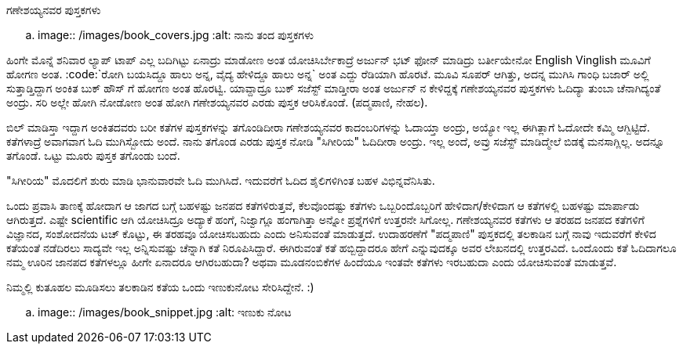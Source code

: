 ಗಣೇಶಯ್ಯನವರ ಪುಸ್ತಕಗಳು
####################

:slug: ganeshayyanavara-pustakagalu
:author: Aravinda VK
:date: 2012-10-16
:tags: ಕನ್ನಡ,ಪುಸ್ತಕ ಪರಿಚಯ,kannadablog
:summary: ಹಿಂಗೇ ಮೊನ್ನೆ ಶನಿವಾರ ಲ್ಯಾಪ್ ಟಾಪ್ ಎಲ್ಲ ಬದಿಗಿಟ್ಟು ಏನಾದ್ರು ಮಾಡೋಣ ಅಂತ ಯೋಚಿಸಿರ್ಬೇಕಾದ್ರೆ ಅರ್ಜುನ್ ಭಟ್ ಫೋನ್ ಮಾಡಿದ್ರು ಬರ್ತೀಯೇನೋ English Vinglish ಮೂವಿಗೆ ಹೋಗಣ ಅಂತ.


.. image:: /images/book_covers.jpg
   :alt: ನಾನು ತಂದ ಪುಸ್ತಕಗಳು


ಹಿಂಗೇ ಮೊನ್ನೆ ಶನಿವಾರ ಲ್ಯಾಪ್ ಟಾಪ್ ಎಲ್ಲ ಬದಿಗಿಟ್ಟು ಏನಾದ್ರು ಮಾಡೋಣ ಅಂತ ಯೋಚಿಸಿರ್ಬೇಕಾದ್ರೆ ಅರ್ಜುನ್ ಭಟ್ ಫೋನ್ ಮಾಡಿದ್ರು ಬರ್ತೀಯೇನೋ English Vinglish ಮೂವಿಗೆ ಹೋಗಣ ಅಂತ. :code:`ರೋಗಿ ಬಯಸಿದ್ದೂ ಹಾಲು ಅನ್ನ, ವೈದ್ಯ ಹೇಳಿದ್ದೂ ಹಾಲು ಅನ್ನ` ಅಂತ ಎದ್ದು ರೆಡಿಯಾಗಿ ಹೊರಟೆ. ಮೂವಿ ಸೂಪರ್ ಆಗಿತ್ತು, ಅದನ್ನ ಮುಗಿಸಿ ಗಾಂಧಿ ಬಜಾರ್ ಅಲ್ಲಿ ಸುತ್ತಾಡ್ತಿದ್ದಾಗ ಅಂಕಿತ ಬುಕ್ ಹೌಸ್ ಗೆ ಹೋಗಣ ಅಂತ ಹೊರಟ್ವಿ. ಯಾವ್ದಾದ್ರೂ ಬುಕ್ ಸಜೆಸ್ಟ್ ಮಾಡ್ತೀರಾ ಅಂತ ಅರ್ಜುನ್ ನ ಕೇಳಿದ್ದಕ್ಕೆ ಗಣೇಶಯ್ಯನವರ ಪುಸ್ತಕಗಳು ಓದಿದ್ಯಾ ತುಂಬಾ ಚೆನಾಗಿದ್ಯಂತೆ ಅಂದ್ರು. ಸರಿ ಅಲ್ಲೇ ಹೋಗಿ ನೋಡೋಣ ಅಂತ ಹೋಗಿ ಗಣೇಶಯ್ಯನವರ ಎರಡು ಪುಸ್ತಕ ಆರಿಸಿಕೊಂಡೆ. (ಪದ್ಮಪಾಣಿ, ನೇಹಲ). 

ಬಿಲ್ ಮಾಡಿಸ್ತಾ ಇದ್ದಾಗ ಅಂಕಿತದವರು ಬರೀ ಕತೆಗಳ ಪುಸ್ತಕಗಳನ್ನು ತಗೊಂಡಿದೀರಾ ಗಣೇಶಯ್ಯನವರ ಕಾದಂಬರಿಗಳನ್ನು ಓದಾಯ್ತಾ ಅಂದ್ರು, ಅಯ್ಯೋ ಇಲ್ಲ ಈಗಿತ್ಲಾಗೆ ಓದೋದೇ ಕಮ್ಮಿ ಆಗ್ಬಿಟ್ಟಿದೆ. ಕತೆಗಳಾದ್ರೆ ಅವಾಗವಾಗ ಓದಿ ಮುಗಿಸ್ಬೋದು ಅಂದೆ. ನಾನು ತಗೊಂಡ ಎರಡು ಪುಸ್ತಕ ನೋಡಿ "ಸಿಗೀರಿಯ" ಓದಿದೀರಾ ಅಂದ್ರು. ಇಲ್ಲ ಅಂದೆ, ಅವ್ರು ಸಜೆಸ್ಟ್ ಮಾಡಿದ್ಮೇಲೆ ಬಿಡಕ್ಕೆ ಮನಸಾಗ್ಲಿಲ್ಲ. ಅದನ್ನೂ ತಗೊಂಡೆ. ಒಟ್ಟು ಮೂರು ಪುಸ್ತಕ ತಗೊಂಡು ಬಂದೆ. 

"ಸಿಗೀರಿಯ" ಮೊದಲಿಗೆ ಶುರು ಮಾಡಿ ಭಾನುವಾರವೇ ಓದಿ ಮುಗಿಸಿದೆ. ಇದುವರೆಗೆ ಓದಿದ ಶೈಲಿಗಳಿಗಿಂತ ಬಹಳ ವಿಭಿನ್ನವೆನಿಸಿತು. 

ಒಂದು ಪ್ರವಾಸಿ ತಾಣಕ್ಕೆ ಹೋದಾಗ ಆ ಜಾಗದ ಬಗ್ಗೆ ಬಹಳಷ್ಟು ಜನಪದ ಕತೆಗಳಿರುತ್ತವೆ, ಕೆಲವೊಂದಷ್ಟು ಕತೆಗಳು ಒಬ್ಬರಿಂದೊಬ್ಬರಿಗೆ ಹೇಳಿದಾಗ/ಕೇಳಿದಾಗ ಆ ಕತೆಗಳಲ್ಲಿ ಬಹಳಷ್ಟು ಮಾರ್ಪಾಡು ಆಗಿರುತ್ತದೆ. ಎಷ್ಟೇ scientific ಆಗಿ ಯೋಚಿಸಿದ್ರೂ ಅದ್ಯಾಕೆ ಹಂಗೆ, ನಿಜ್ವಾಗ್ಲೂ ಹಂಗಾಗಿತ್ತಾ ಅನ್ನೋ ಪ್ರಶ್ನೆಗಳಿಗೆ ಉತ್ತರನೇ ಸಿಗೋಲ್ಲ. ಗಣೇಶಯ್ಯನವರ ಕತೆಗಳು ಆ ತರಹದ ಜನಪದ ಕತೆಗಳಿಗೆ ವಿಜ್ಞಾನದ, ಸಂಶೋದನೆಯ ಟಚ್ ಕೊಟ್ಟು, ಈ ತರಹವೂ ಯೋಚಿಸಬಹುದು ಎಂದು ಅನಿಸುವಂತೆ ಮಾಡುತ್ತದೆ. ಉದಾಹರಣೆಗೆ "ಪದ್ಮಪಾಣಿ" ಪುಸ್ತಕದಲ್ಲಿ ತಲಕಾಡಿನ ಬಗ್ಗೆ ನಾವು ಇದುವರೆಗೆ ಕೇಳಿದ ಕತೆಯಂತೆ ನಡೆದಿರಲು ಸಾದ್ಯವೇ ಇಲ್ಲ ಅನ್ನಿಸುವಷ್ಟು ಚೆನ್ನಾಗಿ ಕತೆ ನಿರೂಪಿಸಿದ್ದಾರೆ. ಈಗಿರುವಂತೆ ಕತೆ ಹಬ್ಬಿದ್ದಾದರೂ ಹೇಗೆ ಎನ್ನುವುದಕ್ಕೂ ಅವರ ಲೇಖನದಲ್ಲಿ ಉತ್ತರವಿದೆ. ಒಂದೊಂದು ಕತೆ ಓದಿದಾಗಲೂ ನಮ್ಮ ಊರಿನ ಜಾನಪದ ಕತೆಗಳಲ್ಲೂ ಹೀಗೇ ಏನಾದರೂ ಆಗಿರಬಹುದಾ? ಅಥವಾ ಮೂಡನಂಬಿಕೆಗಳ ಹಿಂದೆಯೂ ಇಂತವೇ ಕತೆಗಳು ಇರಬಹುದಾ ಎಂದು ಯೋಚಿಸುವಂತೆ ಮಾಡುತ್ತವೆ. 

ನಿಮ್ಮಲ್ಲಿ ಕುತೂಹಲ ಮೂಡಿಸಲು ತಲಕಾಡಿನ ಕತೆಯ ಒಂದು ಇಣುಕುನೋಟ ಸೇರಿಸಿದ್ದೇನೆ. :) 


.. image:: /images/book_snippet.jpg
   :alt: ಇಣುಕು ನೋಟ

